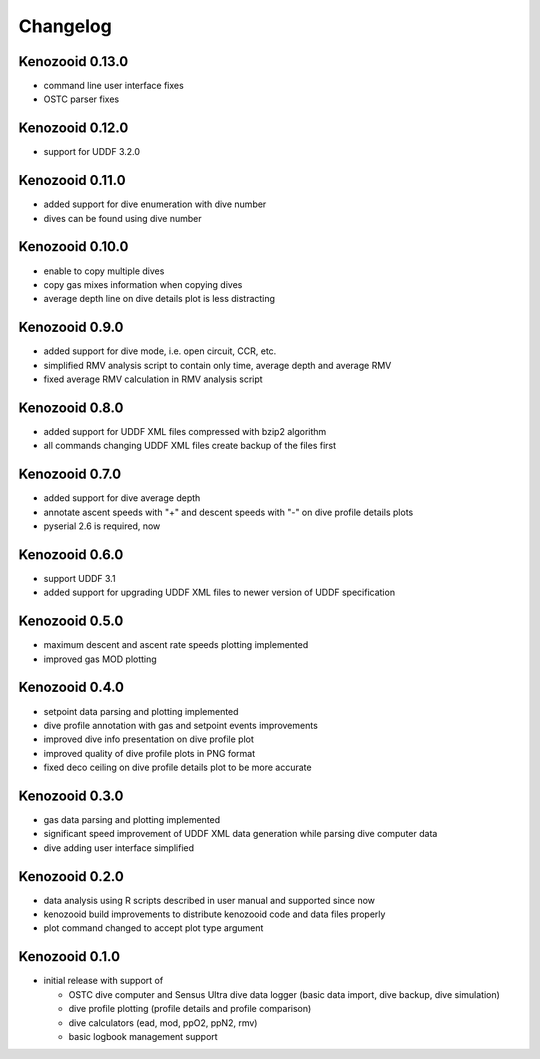 Changelog
=========
Kenozooid 0.13.0
----------------
- command line user interface fixes
- OSTC parser fixes

Kenozooid 0.12.0
----------------
- support for UDDF 3.2.0

Kenozooid 0.11.0
----------------
- added support for dive enumeration with dive number
- dives can be found using dive number

Kenozooid 0.10.0
----------------
- enable to copy multiple dives
- copy gas mixes information when copying dives
- average depth line on dive details plot is less distracting

Kenozooid 0.9.0
---------------
- added support for dive mode, i.e. open circuit, CCR, etc.
- simplified RMV analysis script to contain only time, average depth and
  average RMV
- fixed average RMV calculation in RMV analysis script

Kenozooid 0.8.0
---------------
- added support for UDDF XML files compressed with bzip2 algorithm
- all commands changing UDDF XML files create backup of the files first

Kenozooid 0.7.0
---------------
- added support for dive average depth
- annotate ascent speeds with "+" and descent speeds with "-" on dive
  profile details plots
- pyserial 2.6 is required, now

Kenozooid 0.6.0
---------------
- support UDDF 3.1
- added support for upgrading UDDF XML files to newer version of UDDF
  specification

Kenozooid 0.5.0
---------------
- maximum descent and ascent rate speeds plotting implemented
- improved gas MOD plotting

Kenozooid 0.4.0
---------------
- setpoint data parsing and plotting implemented
- dive profile annotation with gas and setpoint events improvements
- improved dive info presentation on dive profile plot
- improved quality of dive profile plots in PNG format
- fixed deco ceiling on dive profile details plot to be more accurate

Kenozooid 0.3.0
---------------

- gas data parsing and plotting implemented
- significant speed improvement of UDDF XML data generation while parsing
  dive computer data
- dive adding user interface simplified

Kenozooid 0.2.0
---------------

- data analysis using R scripts described in user manual and supported since
  now
- kenozooid build improvements to distribute kenozooid code and data files
  properly
- plot command changed to accept plot type argument

Kenozooid 0.1.0
---------------

- initial release with support of

  - OSTC dive computer and Sensus Ultra dive data logger (basic data
    import, dive backup, dive simulation)
  - dive profile plotting (profile details and profile comparison)
  - dive calculators (ead, mod, ppO2, ppN2, rmv)
  - basic logbook management support

.. vim: sw=4:et:ai
